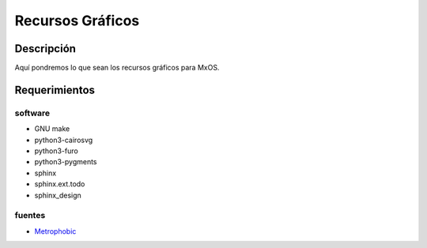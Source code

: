 =================
Recursos Gráficos
=================

Descripción
===========
Aquí pondremos lo que sean los recursos gráficos para MxOS.

Requerimientos
==============

software
--------
* GNU make
* python3-cairosvg
* python3-furo
* python3-pygments
* sphinx
* sphinx.ext.todo
* sphinx_design

fuentes
-------
* `Metrophobic <https://github.com/googlefonts/MetrophobicFont>`_
